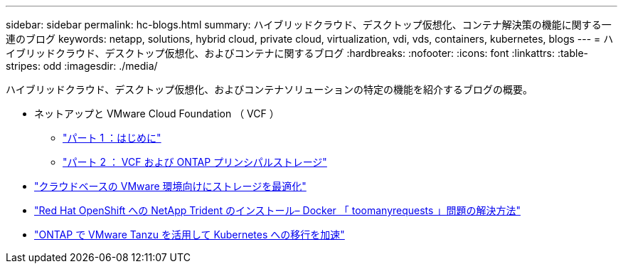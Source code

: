 ---
sidebar: sidebar 
permalink: hc-blogs.html 
summary: ハイブリッドクラウド、デスクトップ仮想化、コンテナ解決策の機能に関する一連のブログ 
keywords: netapp, solutions, hybrid cloud, private cloud, virtualization, vdi, vds, containers, kubernetes, blogs 
---
= ハイブリッドクラウド、デスクトップ仮想化、およびコンテナに関するブログ
:hardbreaks:
:nofooter: 
:icons: font
:linkattrs: 
:table-stripes: odd
:imagesdir: ./media/


[role="lead"]
ハイブリッドクラウド、デスクトップ仮想化、およびコンテナソリューションの特定の機能を紹介するブログの概要。

* ネットアップと VMware Cloud Foundation （ VCF ）
+
** link:https://www.netapp.com/blog/netapp-vmware-cloud-foundation-getting-started["パート 1 ：はじめに"]
** link:https://www.netapp.com/blog/netapp-vmware-cloud-foundation-ontap-principal-storage["パート 2 ： VCF および ONTAP プリンシパルストレージ"]


* link:https://cloud.netapp.com/blog/azure-blg-optimize-storage-for-cloud-based-vmware-deployments["クラウドベースの VMware 環境向けにストレージを最適化"]
* link:https://netapp.io/2021/05/21/docker-rate-limit-issue/["Red Hat OpenShift への NetApp Trident のインストール– Docker 「 toomanyrequests 」問題の解決方法"]
* link:https://blog.netapp.com/accelerate-your-k8s-journey["ONTAP で VMware Tanzu を活用して Kubernetes への移行を加速"]

